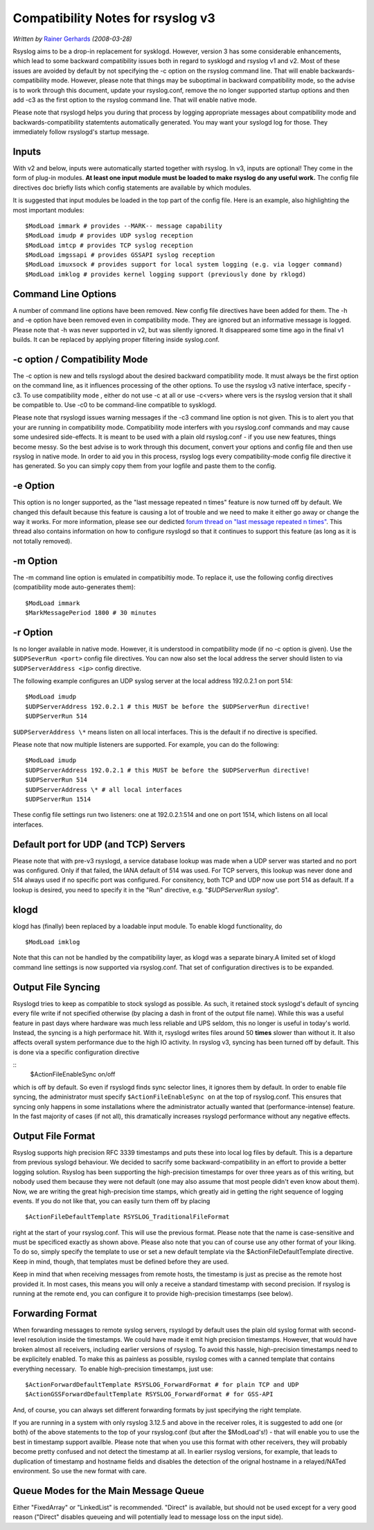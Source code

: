 Compatibility Notes for rsyslog v3
==================================

*Written by* `Rainer Gerhards <http://www.gerhards.net/rainer>`_
*(2008-03-28)*

Rsyslog aims to be a drop-in replacement for sysklogd. However, version
3 has some considerable enhancements, which lead to some backward
compatibility issues both in regard to sysklogd and rsyslog v1 and v2.
Most of these issues are avoided by default by not specifying the -c
option on the rsyslog command line. That will enable
backwards-compatibility mode. However, please note that things may be
suboptimal in backward compatibility mode, so the advise is to work
through this document, update your rsyslog.conf, remove the no longer
supported startup options and then add -c3 as the first option to the
rsyslog command line. That will enable native mode.

Please note that rsyslogd helps you during that process by logging
appropriate messages about compatibility mode and
backwards-compatibility statemtents automatically generated. You may
want your syslogd log for those. They immediately follow rsyslogd's
startup message.

Inputs
------

With v2 and below, inputs were automatically started together with
rsyslog. In v3, inputs are optional! They come in the form of plug-in
modules. **At least one input module must be loaded to make rsyslog do
any useful work.** The config file directives doc briefly lists which
config statements are available by which modules.

It is suggested that input modules be loaded in the top part of the
config file. Here is an example, also highlighting the most important
modules:

::

  $ModLoad immark # provides --MARK-- message capability
  $ModLoad imudp # provides UDP syslog reception
  $ModLoad imtcp # provides TCP syslog reception
  $ModLoad imgssapi # provides GSSAPI syslog reception
  $ModLoad imuxsock # provides support for local system logging (e.g. via logger command)
  $ModLoad imklog # provides kernel logging support (previously done by rklogd)

Command Line Options
--------------------

A number of command line options have been removed. New config file
directives have been added for them. The -h and -e option have been
removed even in compatibility mode. They are ignored but an informative
message is logged. Please note that -h was never supported in v2, but
was silently ignored. It disappeared some time ago in the final v1
builds. It can be replaced by applying proper filtering inside
syslog.conf.

-c option / Compatibility Mode
------------------------------

The -c option is new and tells rsyslogd about the desired backward
compatibility mode. It must always be the first option on the command
line, as it influences processing of the other options. To use the
rsyslog v3 native interface, specify -c3. To use compatibility mode ,
either do not use -c at all or use -c<vers> where vers is the rsyslog
version that it shall be compatible to. Use -c0 to be command-line
compatible to sysklogd.

Please note that rsyslogd issues warning messages if the -c3 command
line option is not given. This is to alert you that your are running in
compatibility mode. Compatibility mode interfers with you rsyslog.conf
commands and may cause some undesired side-effects. It is meant to be
used with a plain old rsyslog.conf - if you use new features, things
become messy. So the best advise is to work through this document,
convert your options and config file and then use rsyslog in native
mode. In order to aid you in this process, rsyslog logs every
compatibility-mode config file directive it has generated. So you can
simply copy them from your logfile and paste them to the config.

-e Option
---------

This option is no longer supported, as the "last message repeated n
times" feature is now turned off by default. We changed this default
because this feature is causing a lot of trouble and we need to make it
either go away or change the way it works. For more information, please
see our dedicted `forum thread on "last message repeated n
times" <http://www.rsyslog.com/PNphpBB2-viewtopic-p-1130.phtml>`_. This
thread also contains information on how to configure rsyslogd so that it
continues to support this feature (as long as it is not totally
removed).

-m Option
---------

The -m command line option is emulated in compatibiltiy mode. To replace
it, use the following config directives (compatibility mode
auto-generates them):

::

  $ModLoad immark
  $MarkMessagePeriod 1800 # 30 minutes

-r Option
---------

Is no longer available in native mode. However, it is understood in
compatibility mode (if no -c option is given). Use the ``$UDPSeverRun
<port>`` config file directives. You can now also set the local address
the server should listen to via ``$UDPServerAddress <ip>`` config
directive.

The following example configures an UDP syslog server at the local
address 192.0.2.1 on port 514:

::

  $ModLoad imudp
  $UDPServerAddress 192.0.2.1 # this MUST be before the $UDPServerRun directive!
  $UDPServerRun 514

``$UDPServerAddress \*`` means listen on all local interfaces. This is the
default if no directive is specified.

Please note that now multiple listeners are supported. For example, you
can do the following:

::

  $ModLoad imudp
  $UDPServerAddress 192.0.2.1 # this MUST be before the $UDPServerRun directive!
  $UDPServerRun 514
  $UDPServerAddress \* # all local interfaces
  $UDPServerRun 1514

These config file settings run two listeners: one at 192.0.2.1:514 and
one on port 1514, which listens on all local interfaces.

Default port for UDP (and TCP) Servers
--------------------------------------

Please note that with pre-v3 rsyslogd, a service database lookup was
made when a UDP server was started and no port was configured. Only if
that failed, the IANA default of 514 was used. For TCP servers, this
lookup was never done and 514 always used if no specific port was
configured. For consitency, both TCP and UDP now use port 514 as
default. If a lookup is desired, you need to specify it in the "Run"
directive, e.g. "*$UDPServerRun syslog*\ ".

klogd
-----

klogd has (finally) been replaced by a loadable input module. To enable
klogd functionality, do

::

  $ModLoad imklog

Note that this can not be handled by the compatibility layer, as klogd
was a separate binary.A limited set of klogd command line settings is
now supported via rsyslog.conf. That set of configuration directives is
to be expanded. 

Output File Syncing
-------------------

Rsyslogd tries to keep as compatible to stock syslogd as possible. As
such, it retained stock syslogd's default of syncing every file write if
not specified otherwise (by placing a dash in front of the output file
name). While this was a useful feature in past days where hardware was
much less reliable and UPS seldom, this no longer is useful in today's
world. Instead, the syncing is a high performace hit. With it, rsyslogd
writes files around 50 **times** slower than without it. It also affects
overall system performance due to the high IO activity. In rsyslog v3,
syncing has been turned off by default. This is done via a specific
configuration directive

::
  $ActionFileEnableSync on/off

which is off by
default. So even if rsyslogd finds sync selector lines, it ignores them
by default. In order to enable file syncing, the administrator must
specify ``$ActionFileEnableSync on`` at the top of rsyslog.conf. This
ensures that syncing only happens in some installations where the
administrator actually wanted that (performance-intense) feature. In the
fast majority of cases (if not all), this dramatically increases
rsyslogd performance without any negative effects.

Output File Format
------------------

Rsyslog supports high precision RFC 3339 timestamps and puts these into
local log files by default. This is a departure from previous syslogd
behaviour. We decided to sacrify some backward-compatibility in an
effort to provide a better logging solution. Rsyslog has been supporting
the high-precision timestamps for over three years as of this writing,
but nobody used them because they were not default (one may also assume
that most people didn't even know about them). Now, we are writing the
great high-precision time stamps, which greatly aid in getting the right
sequence of logging events. If you do not like that, you can easily turn
them off by placing

::

  $ActionFileDefaultTemplate RSYSLOG_TraditionalFileFormat

right at the start of your rsyslog.conf. This will use the previous
format. Please note that the name is case-sensitive and must be
specificed exactly as shown above. Please also note that you can of
course use any other format of your liking. To do so, simply specify the
template to use or set a new default template via the
$ActionFileDefaultTemplate directive. Keep in mind, though, that
templates must be defined before they are used.

Keep in mind that when receiving messages from remote hosts, the
timestamp is just as precise as the remote host provided it. In most
cases, this means you will only a receive a standard timestamp with
second precision. If rsyslog is running at the remote end, you can
configure it to provide high-precision timestamps (see below).

Forwarding Format
-----------------

When forwarding messages to remote syslog servers, rsyslogd by default
uses the plain old syslog format with second-level resolution inside the
timestamps. We could have made it emit high precision timestamps.
However, that would have broken almost all receivers, including earlier
versions of rsyslog. To avoid this hassle, high-precision timestamps
need to be explicitely enabled. To make this as painless as possible,
rsyslog comes with a canned template that contains everything necessary.
 To enable high-precision timestamps, just use:

::

  $ActionForwardDefaultTemplate RSYSLOG_ForwardFormat # for plain TCP and UDP
  $ActionGSSForwardDefaultTemplate RSYSLOG_ForwardFormat # for GSS-API

And, of course, you can always set different forwarding formats by just
specifying the right template.

If you are running in a system with only rsyslog 3.12.5 and above in the
receiver roles, it is suggested to add one (or both) of the above
statements to the top of your rsyslog.conf (but after the $ModLoad's!) -
that will enable you to use the best in timestamp support availble.
Please note that when you use this format with other receivers, they
will probably become pretty confused and not detect the timestamp at
all. In earlier rsyslog versions, for example, that leads to duplication
of timestamp and hostname fields and disables the detection of the
orignal hostname in a relayed/NATed environment. So use the new format
with care.

Queue Modes for the Main Message Queue
--------------------------------------

Either "FixedArray" or "LinkedList" is recommended. "Direct" is
available, but should not be used except for a very good reason
("Direct" disables queueing and will potentially lead to message loss on
the input side).
